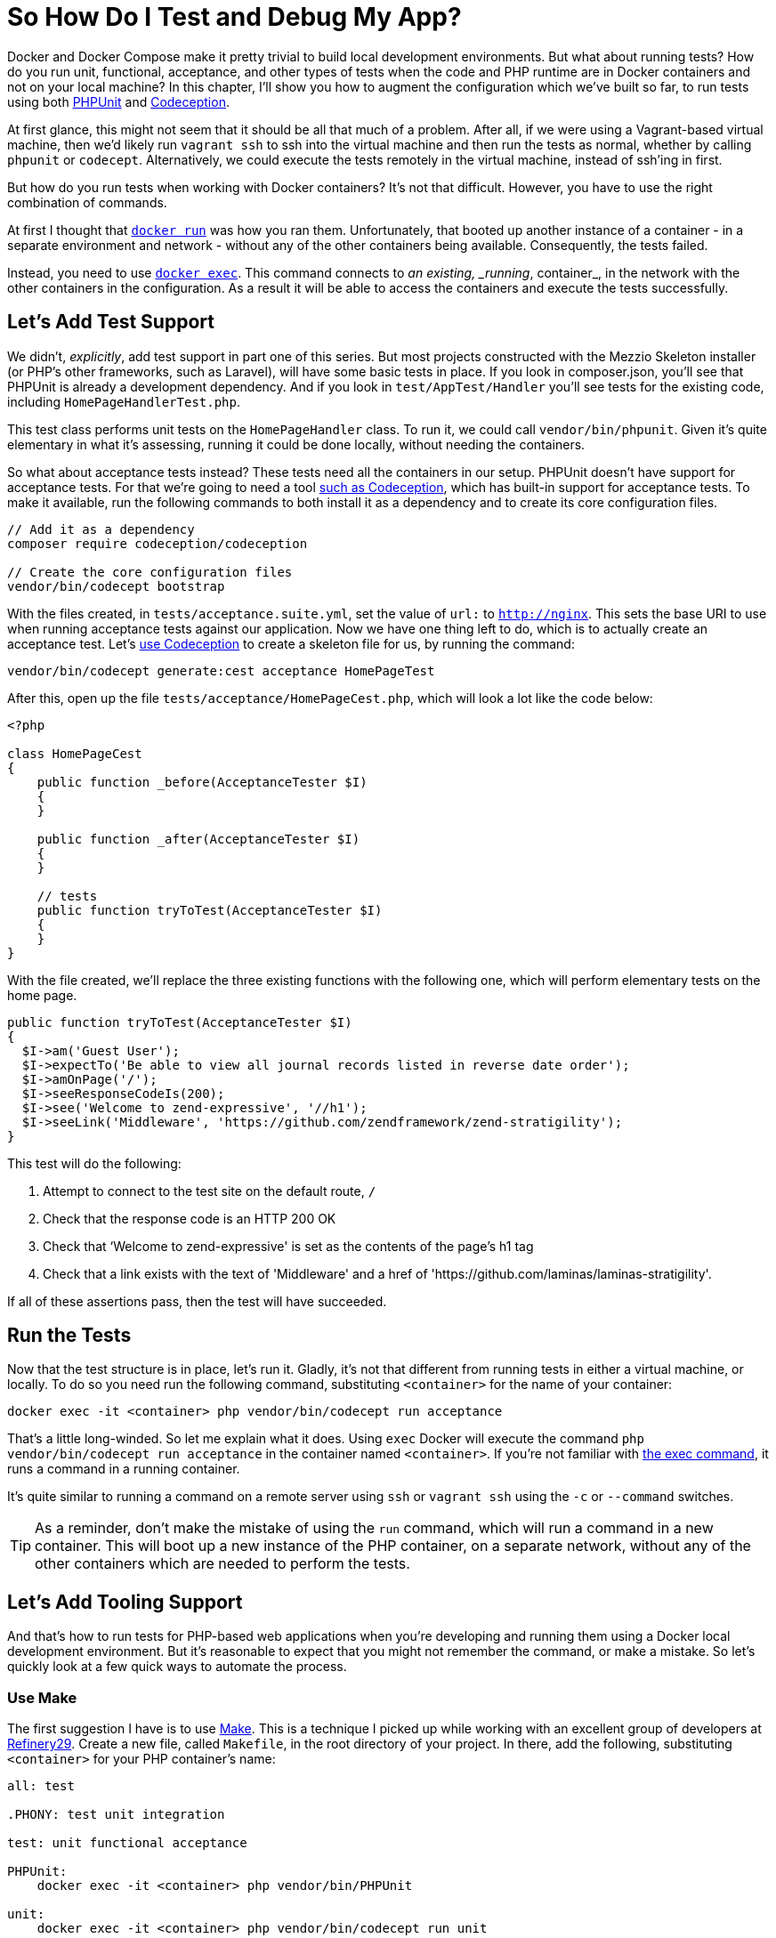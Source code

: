 = So How Do I Test and Debug My App?

//// 
The chapter focuses more on Docker than Docker Compose. 
I’m not sure if this is still right, or if it wasn’t at the time. 
Perhaps this can be done with Docker Compose. 
Secondly, I’ve referenced replacing <container> with the container’s name, but not necessarily shown how to find the container’s name. 
Perhaps that was done in the first chapter. 
If so, I need to refer to it. 
If not, I should show, explicitly, how to do it in this chapter. 
Lastly, I didn’t show how to run PHPUnit tests, I just talked about it. 
Showing how to run them has to be done explicitly, along with creating more tests, and that users need to reference the container names as hostnames, and not local machine names.
//// 

Docker and Docker Compose make it pretty trivial to build local development environments. 
But what about running tests?
How do you run unit, functional, acceptance, and other types of tests when the code and PHP runtime are in Docker containers and not on your local machine? 
In this chapter, I'll show you how to augment the configuration which we’ve built so far, to run tests using both https://phpunit.de/[PHPUnit] and https://codeception.com/[Codeception].

At first glance, this might not seem that it should be all that much of a problem.
After all, if we were using a Vagrant-based virtual machine, then we'd likely run `vagrant ssh` to ssh into the virtual machine and then run the tests as normal, whether by calling `phpunit` or `codecept`.
Alternatively, we could execute the tests remotely in the virtual machine, instead of ssh'ing in first.

But how do you run tests when working with Docker containers?
It’s not that difficult.
However, you have to use the right combination of commands.

At first I thought that https://docs.docker.com/engine/reference/commandline/run/[`docker run`] was how you ran them.
Unfortunately, that booted up another instance of a container - in a separate environment and network - without any of the other containers being available.
Consequently, the tests failed.

Instead, you need to use https://docs.docker.com/engine/reference/commandline/exec/[`docker exec`]. 
This command connects to _an existing, _running_, container_, in the network with the other containers in the configuration. 
As a result it will be able to access the containers and execute the tests successfully.

== Let’s Add Test Support

We didn't, _explicitly_, add test support in part one of this series. 
But most projects constructed with the Mezzio Skeleton installer (or PHP’s other frameworks, such as Laravel), will have some basic tests in place. 
If you look in composer.json, you’ll see that PHPUnit is already a development dependency.
And if you look in `test/AppTest/Handler` you'll see tests for the existing code, including `HomePageHandlerTest.php`.

This test class performs unit tests on the `HomePageHandler` class. 
To run it, we could call `vendor/bin/phpunit`. 
Given it's quite elementary in what it's assessing, running it could be done locally, without needing the containers. 

So what about acceptance tests instead? 
These tests need all the containers in our setup.
PHPUnit doesn't have support for acceptance tests. 
For that we're going to need a tool https://matthewsetter.com/testing-with-codeception[such as Codeception], which has built-in support for acceptance tests. 
To make it available, run the following commands to both install it as a dependency and to create its core configuration files.

[source,console]
----
// Add it as a dependency
composer require codeception/codeception

// Create the core configuration files
vendor/bin/codecept bootstrap
----

With the files created, in `tests/acceptance.suite.yml`, set the value of `url:` to `http://nginx`. 
This sets the base URI to use when running acceptance tests against our application. 
Now we have one thing left to do, which is to actually create an acceptance test. 
Let's https://matthewsetter.com/testing-with-codeception[use Codeception] to create a skeleton file for us, by running the command:

[source,console]
----
vendor/bin/codecept generate:cest acceptance HomePageTest
----

After this, open up the file `tests/acceptance/HomePageCest.php`, which will look a lot like the code below:

[source,php]
----
<?php

class HomePageCest
{
    public function _before(AcceptanceTester $I)
    {
    }

    public function _after(AcceptanceTester $I)
    {
    }

    // tests
    public function tryToTest(AcceptanceTester $I)
    {
    }
}
----

With the file created, we'll replace the three existing functions with the following one, which will perform elementary tests on the home page.

[source,php]
----
public function tryToTest(AcceptanceTester $I)
{
  $I->am('Guest User');
  $I->expectTo('Be able to view all journal records listed in reverse date order');
  $I->amOnPage('/');
  $I->seeResponseCodeIs(200);
  $I->see('Welcome to zend-expressive', '//h1');
  $I->seeLink('Middleware', 'https://github.com/zendframework/zend-stratigility');
}
----

This test will do the following:

. Attempt to connect to the test site on the default route, `/`
. Check that the response code is an HTTP 200 OK
. Check that ‘Welcome to zend-expressive' is set as the contents of the page's h1 tag
. Check that a link exists with the text of 'Middleware' and a href of 'https://github.com/laminas/laminas-stratigility'.

If all of these assertions pass, then the test will have succeeded.

== Run the Tests

Now that the test structure is in place, let's run it. 
Gladly, it's not that different from running tests in either a virtual machine, or locally. 
To do so you need run the following command, substituting `<container>` for the name of your container:

[source,console]
----
docker exec -it <container> php vendor/bin/codecept run acceptance
----

That's a little long-winded. 
So let me explain what it does. 
Using `exec` Docker will execute the command `php vendor/bin/codecept run acceptance` in the container named  `<container>`. 
If you're not familiar with https://docs.docker.com/engine/reference/commandline/exec/[the exec command], it runs a command in a running container.

It's quite similar to running a command on a remote server using `ssh` or `vagrant ssh` using the `-c` or `--command` switches. 

[TIP] 
====
As a reminder, don't make the mistake of using the `run` command, which will run a command in a new container. 
This will boot up a new instance of the PHP container, on a separate network, without any of the other containers which are needed to perform the tests.
====

== Let’s Add Tooling Support

And that's how to run tests for PHP-based web applications when you're developing and running them using a Docker local development environment. 
But it's reasonable to expect that you might not remember the command, or make a mistake. 
So let's quickly look at a few quick ways to automate the process.

=== Use Make

The first suggestion I have is to use https://www.gnu.org/software/make/[Make]. 
This is a technique I picked up while working with an excellent group of developers at http://www.refinery29.com[Refinery29]. 
Create a new file, called `Makefile`, in the root directory of your project.
In there, add the following, substituting `<container>` for your PHP container’s name:

[source,makefile]
----
all: test

.PHONY: test unit integration

test: unit functional acceptance

PHPUnit:
    docker exec -it <container> php vendor/bin/PHPUnit

unit:
    docker exec -it <container> php vendor/bin/codecept run unit

acceptance:
    docker exec -it <container> php vendor/bin/codecept run acceptance

functional:
    docker exec -it <container> php vendor/bin/codecept run functional
----

What we've done is to create a series of targets, similar to what you do in other tools, such as https://www.phing.info/[Phing]. 
The first two, `all` and `.PHONY` setup the default target to run, if we don't request one specifically. 
Hopefully, the final five should be fairly self-explanatory. 
But if not, here's how they work, using the PHPUnit command as an example.

[source]
----
PHPUnit:
    docker exec -it <container> php vendor/bin/PHPUnit
----

The first line is the name of the target. 
The second line specifies the command to run when the target is called. 
We can also group commands together, such as in `test: unit functional acceptance`. 
Here, what we're doing is to create a command called `test` which will run the `unit`, `functional`, and `acceptance` tests.

To run any of them, in the terminal in the root directory of your project, we call `make` along with the target's name. 
For example, if we wanted to run the unit target, we could then call `make unit`. 
However if we wanted to run all the tests, we could call `make` or `make test`.

=== Use Phing

Now what about something more recent, more PHP-specific? 
What about https://www.phing.info[Phing,window=_blank]? 
If that's something that you're more comfortable with, then here's a configuration file which will provide sufficient information to get the PHPUnit and Codeception acceptance tests running.

[source,xml]
----
<?xml version="1.0" encoding="UTF-8"?>

<project name="Health Monitor" default="test">
  <target name="PHPUnit"
          description="Run unit tests using PHPUnit in the Docker container">
    <echo msg="Running PHPUnit tests" />

    <exec command="docker exec -it healthmonitor_php_1 php vendor/bin/PHPUnit"
          logoutput="/dev/stdout"
          checkreturn="true" />
  </target>

  <target name="test" depends="PHPUnit">
    <echo msg="Running acceptance tests using Codeception" />

    <exec command="docker exec -it healthmonitor_php_1 php vendor/bin/codecept run acceptance"
          logoutput="/dev/stdout"
          checkreturn="true" />
  </target>
</project>
----

Here, you can see that we have a Phing XML file, called `build.xml`. 
In it, we've provided a project name and a default target to run, test. 
Then, we've defined two targets.

We define each target in the `target` XML element, where it requires a name, and can take an optional description; it's optional, but quite handy when attempting to quickly ascertain what a target does.

Each target makes use of the `echo` and `exec` tasks. 
Echo prints out the string specified in `msg`. 
Exec, as you'd likely expect, runs a command, which we define in `command` and has the option of directing output to either stdout or to another location, as we have here by specifying `/dev/stdout` as the value of `logoutput`.

With the file created, we can run it from the command line by using the command `vendor/bin/phing` which will run all the targets, as test depends on PHPUnit. 
Alternatively, we can run a target by it's name, by providing the name of the target, such as `vendor/bin/phing PHPUnit`.

NOTE: The coverage of Make and Phing were deliberately simplistic, as the intent was to focus on running the test commands. 
There will be thorough guides on Make and Phing in upcoming tutorials.

== Chapter Recap

And that's how to build a test development environment using Docker. 
While there are many approaches to doing so, this one at least doesn't make things overly complicated.

By making only a slight addition to your local Docker development environment, you are now able to run all your tests, regardless of their type, as easily as you would if you were using a Vagrant-based virtual machine, or one of the MAMP, WAMP, or LAMP stacks.

